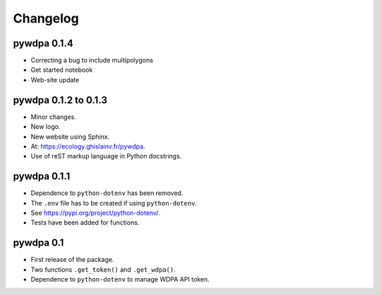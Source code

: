 Changelog
*********

pywdpa 0.1.4
============

* Correcting a bug to include multipolygons
* Get started notebook
* Web-site update

pywdpa 0.1.2 to 0.1.3
=====================

* Minor changes.
* New logo.
* New website using Sphinx.
* At: `<https://ecology.ghislainv.fr/pywdpa>`_.
* Use of reST markup language in Python docstrings.

pywdpa 0.1.1
============

* Dependence to ``python-dotenv`` has been removed.
* The ``.env`` file has to be created if using ``python-dotenv``\ .
* See `<https://pypi.org/project/python-dotenv/>`_.
* Tests have been added for functions.


pywdpa 0.1
==========

* First release of the package.
* Two functions ``.get_token()`` and ``.get_wdpa()``\ .
* Dependence to ``python-dotenv`` to manage WDPA API token.
